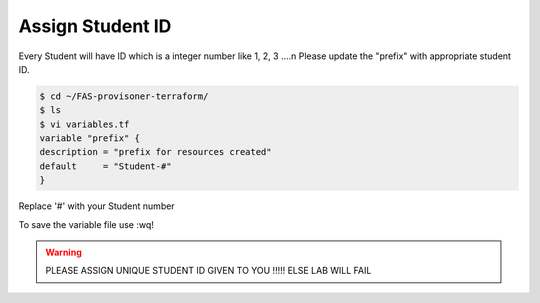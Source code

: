 Assign Student ID
=================

Every Student will have ID which is a integer number like 1, 2, 3 ....n
Please update the "prefix" with appropriate student ID.

.. code-block:: shell

  $ cd ~/FAS-provisoner-terraform/
  $ ls
  $ vi variables.tf
  variable "prefix" {
  description = "prefix for resources created"
  default     = "Student-#"
  }

Replace '#' with your Student number

To save the variable file use :wq!

.. WARNING:: PLEASE ASSIGN UNIQUE STUDENT ID GIVEN TO YOU !!!!! ELSE LAB WILL FAIL

.. image:: ../images/prefix.png
